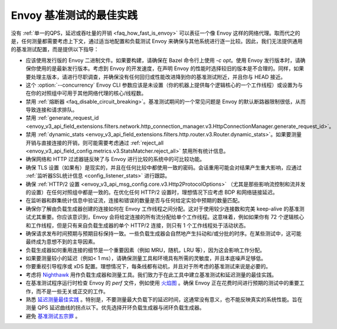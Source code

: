 Envoy 基准测试的最佳实践
===============================================

没有 :ref:`单一的QPS，延迟或吞吐量的开销 <faq_how_fast_is_envoy>` 可以表征一个像 Envoy 这样的网络代理。取而代之的是，任何测量都需要考虑上下文，通过适当地配置和负载测试 Envoy 来确保与其他系统进行逐一比较。因此，我们无法提供通用的基准测试配置，而是提供以下指导：

* 应该使用发行版的 Envoy 二进制文件。如果要构建，请确保在 Bazel 命令行上使用 `-c opt`。使用 Envoy 发行版本时，请确保你使用的是最新发行版本。考虑到 Envoy 的开发速度，在声明 Envoy 的性能时选择较旧的版本是不合理的。同样，如果要处理主版本，请进行尽职调查，并确保没有任何回归或性能改进降到你的基准测试附近，并且你与 HEAD 接近。

* 这个 :option:`--concurrency` Envoy CLI 参数应该是未设置（你的机器上提供每个逻辑核心的一个工作线程）或设置为与在你的对照组中可用于其他网络代理的核心/线程数。

* 禁用 :ref:`熔断器 <faq_disable_circuit_breaking>`。基准测试期间的一个常见问题是 Envoy 的默认断路器限制很低，从而导致连接和请求排队。

* 禁用 :ref:`generate_request_id <envoy_v3_api_field_extensions.filters.network.http_connection_manager.v3.HttpConnectionManager.generate_request_id>`。

* 禁用 :ref:`dynamic_stats <envoy_v3_api_field_extensions.filters.http.router.v3.Router.dynamic_stats>`。如果要测量开销与直接连接的开销，则可能需要考虑通过 :ref:`reject_all <envoy_v3_api_field_config.metrics.v3.StatsMatcher.reject_all>` 禁用所有统计信息。

* 确保网络和 HTTP 过滤器链反映了与 Envoy 进行比较的系统中的可比较功能。

* 确保 TLS 设置（如果有）是现实的，并且在任何比较中都使用一致的密码。会话重用可能会对结果产生重大影响，应通过 :ref:`监听器SSL统计信息 <config_listener_stats>` 进行跟踪。

* 确保 :ref:`HTTP/2 设置 <envoy_v3_api_msg_config.core.v3.Http2ProtocolOptions>` （尤其是那些影响流控制和流并发的设置）在任何对照组中都是一致的。在优化任何 HTTP/2 设置时，理想情况下应考虑 BDP 和网络链接延迟。

* 在监听器和群集统计信息中验证流，连接和错误的数量是否与任何给定实验中预期的数量匹配。

* 确保你了解由负载生成器创建的连接如何在 Envoy 工作线程之间分配。这对于使用较少连接数和完美 keep-alive 的基准测试尤其重要。你应该意识到，Envoy 会将给定连接的所有流分配给单个工作线程。这意味着，例如如果你有 72 个逻辑核心和工作线程，但是只有来自负载生成器的单个 HTTP/2 连接，则只有 1 个工作线程处于活动状态。

* 确保请求发布时间预期与预期目标保持一致。一些负载生成器会自然地产生抖动和/或分批的时序。在某些测试中，这可能最终成为意想不到的主导因素。

* 负载生成器如何重用连接的细节是一个重要因素（例如 MRU，随机，LRU 等），因为这会影响工作分配。

* 如果要测量较小的延迟（例如< 1 ms），请确保测量工具和环境具有所需的灵敏度，并且本底噪声足够低。

* 你要重视引导程序或 xDS 配置。理想情况下，每条线都有动机，并且对于所考虑的基准测试来说是必要的。

* 考虑将 `Nighthawk <https://github.com/envoyproxy/nighthawk>`_ 用作负载生成器和测量工具。我们致力于在此工具中建立基准测试和延迟测量的最佳实践。

* 在基准测试程序运行时检查 Envoy 的 `perf` 文件，例如使用 `火焰图 <http://www.brendangregg.com/flamegraphs.html>`_ 。确保 Envoy 正在花费时间进行预期的测试中的重要工作，而不是一些无关或正交的工作。

* 熟悉 `延迟测量最佳实践 <https://www.youtube.com/watch?v=lJ8ydIuPFeU>`_ 。特别是，不要测量最大负载下的延迟时间，这通常没有意义，也不能反映真实的系统性能。旨在测量 QPS 延迟曲线的拐点以下。优先选择开环负载生成器与闭环负载生成器。

* 避免 `基准测试五宗罪 <https://www.cse.unsw.edu.au/~gernot/benchmarking-crimes.html>`_ 。
